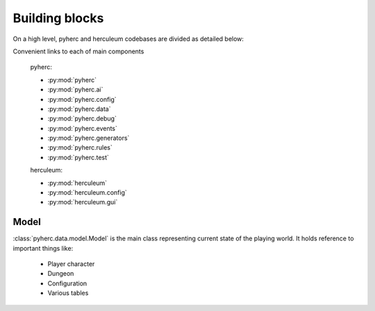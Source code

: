 Building blocks
***************

On a high level, pyherc and herculeum codebases are divided as detailed below:

.. graphviz:: 

    digraph hierarchy {        
        rankdir=LR
        node[shape=box]
        edge[dir=forward, arrowtail=empty, arrowhead=none]
        pyherc
        ai
        config
        config_dsl[label="dsl"]
        data
        debug
        events
        generators
        generators_level[label="level"]
        generators_level_decorator[label="decorator"]
        generators_level_partitioners[label="partitioners"]
        generators_level_room[label="room"]
        rules
        rules_attack[label="attack"]
        rules_consume[label="consume"]
        rules_effects[label="effects"]
        rules_inventory[label="inventory"]
        rules_move[label="move"]
        test
        test_bdd[label="bdd"]
        test_builders[label="builders"]
        test_cutesy[label="cutesy"]
        test_helpers[label="helpers"]
        test_integration[label="integration"]
        test_matchers[label="matchers"]
        test_unit[label="unit"]

        herculeum
        herculeum_config[label="config"]
        herculeum_config_levels[label="levels"]
        herculeum_gui[label="gui"]
        herculeum_gui_core[label="core"]
        
        pyherc->ai
        pyherc->config->config_dsl
        pyherc->data
        pyherc->debug
        pyherc->events
        pyherc->generators->generators_level->generators_level_decorator
        generators_level->generators_level_partitioners
        generators_level->generators_level_room
        pyherc->rules->rules_attack
        rules->rules_consume
        rules->rules_effects
        rules->rules_inventory
        rules->rules_move
        pyherc->test->test_bdd
        test->test_builders
        test->test_cutesy
        test->test_helpers
        test->test_integration
        test->test_matchers
        test->test_unit
        
        herculeum->herculeum_config->herculeum_config_levels
        herculeum->herculeum_gui->herculeum_gui_core
    }

Convenient links to each of main components

  pyherc:
  
  * :py:mod:`pyherc`
  * :py:mod:`pyherc.ai`
  * :py:mod:`pyherc.config`
  * :py:mod:`pyherc.data`
  * :py:mod:`pyherc.debug`
  * :py:mod:`pyherc.events`
  * :py:mod:`pyherc.generators`
  * :py:mod:`pyherc.rules`
  * :py:mod:`pyherc.test`

  herculeum:
  
  * :py:mod:`herculeum`
  * :py:mod:`herculeum.config`
  * :py:mod:`herculeum.gui`
  
Model
=====
:class:`pyherc.data.model.Model` is the main class representing
current state of the playing world. It holds reference to important things like:

  * Player character
  * Dungeon
  * Configuration
  * Various tables
